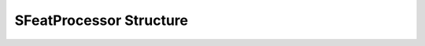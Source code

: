 

========================
SFeatProcessor Structure
========================

.. doxybridge:: SFeatProcessor
   :type: speect object
   :members: none
   :noindex:
